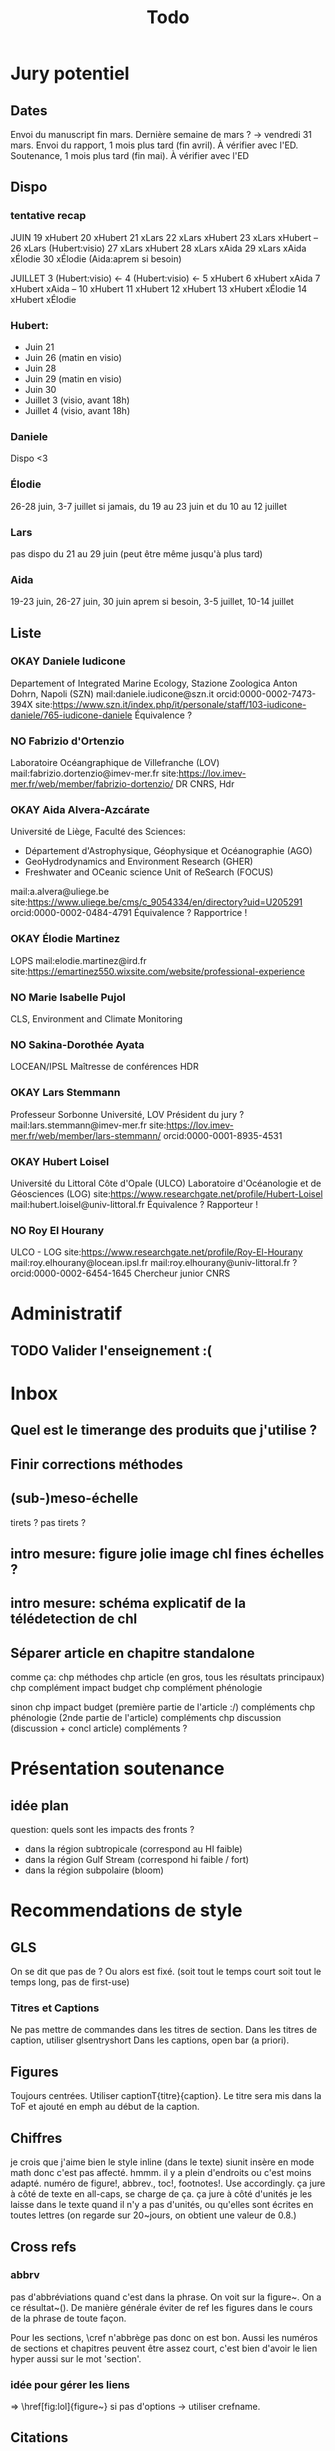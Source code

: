 #+title: Todo


* Jury potentiel
** Dates
Envoi du manuscript fin mars. Dernière semaine de mars ? -> vendredi 31 mars.
Envoi du rapport, 1 mois plus tard (fin avril). À vérifier avec l'ED.
Soutenance, 1 mois plus tard (fin mai). À vérifier avec l'ED
** Dispo

*** tentative recap
JUIN
19 xHubert
20 xHubert
21 xLars
22 xLars xHubert
23 xLars xHubert
--
26 xLars (Hubert:visio)
27 xLars xHubert
28 xLars xAida
29 xLars xAida xÉlodie
30 xÉlodie (Aida:aprem si besoin)

JUILLET
 3 (Hubert:visio) <-
 4 (Hubert:visio) <-
 5 xHubert
 6 xHubert xAida
 7 xHubert xAida
--
10 xHubert
11 xHubert
12 xHubert
13 xHubert xÉlodie
14 xHubert xÉlodie

*** Hubert:
- Juin 21
- Juin 26 (matin en visio)
- Juin 28
- Juin 29 (matin en visio)
- Juin 30
- Juillet 3 (visio, avant 18h)
- Juillet 4 (visio, avant 18h)
*** Daniele
Dispo <3
*** Élodie
26-28 juin, 3-7 juillet
si jamais, du 19 au 23 juin et du 10 au 12 juillet
*** Lars
pas dispo du 21 au 29 juin (peut être même jusqu'à plus tard)
*** Aida
19-23 juin, 26-27 juin, 30 juin aprem si besoin,
3-5 juillet, 10-14 juillet
** Liste
*** OKAY Daniele Iudicone
Departement of Integrated Marine Ecology, Stazione Zoologica Anton Dohrn, Napoli (SZN)
mail:daniele.iudicone@szn.it
orcid:0000-0002-7473-394X
site:https://www.szn.it/index.php/it/personale/staff/103-iudicone-daniele/765-iudicone-daniele
Équivalence ?
*** NO Fabrizio d'Ortenzio
Laboratoire Océangraphique de Villefranche (LOV)
mail:fabrizio.dortenzio@imev-mer.fr
site:https://lov.imev-mer.fr/web/member/fabrizio-dortenzio/
DR CNRS, Hdr
*** OKAY Aida Alvera-Azcárate
Université de Liège, Faculté des Sciences:
- Département d'Astrophysique, Géophysique et Océanographie (AGO)
- GeoHydrodynamics and Environment Research (GHER)
- Freshwater and OCeanic science Unit of ReSearch (FOCUS)
mail:a.alvera@uliege.be
site:https://www.uliege.be/cms/c_9054334/en/directory?uid=U205291
orcid:0000-0002-0484-4791
Équivalence ? Rapportrice !
*** OKAY Élodie Martinez
LOPS
mail:elodie.martinez@ird.fr
site:https://emartinez550.wixsite.com/website/professional-experience
*** NO Marie Isabelle Pujol
CLS, Environment and Climate Monitoring
*** NO Sakina-Dorothée Ayata
LOCEAN/IPSL
Maîtresse de conférences HDR
*** OKAY Lars Stemmann
Professeur Sorbonne Université, LOV
Président du jury ?
mail:lars.stemmann@imev-mer.fr
site:https://lov.imev-mer.fr/web/member/lars-stemmann/
orcid:0000-0001-8935-4531
*** OKAY Hubert Loisel
Université du Littoral Côte d'Opale (ULCO)
Laboratoire d'Océanologie et de Géosciences (LOG)
site:https://www.researchgate.net/profile/Hubert-Loisel
mail:hubert.loisel@univ-littoral.fr
Équivalence ?
Rapporteur !
*** NO Roy El Hourany
ULCO - LOG
site:https://www.researchgate.net/profile/Roy-El-Hourany
mail:roy.elhourany@locean.ipsl.fr
mail:roy.elhourany@univ-littoral.fr ?
orcid:0000-0002-6454-1645
Chercheur junior CNRS

* Administratif
** TODO Valider l'enseignement :(

* Inbox
** Quel est le timerange des produits que j'utilise ?
** Finir corrections méthodes
** (sub-)meso-échelle
tirets ? pas tirets ?
** intro mesure: figure jolie image chl fines échelles ?
** intro mesure: schéma explicatif de la télédetection de chl
** Séparer article en chapitre standalone
comme ça:
chp méthodes
chp article (en gros, tous les résultats principaux)
chp complément impact budget
chp complément phénologie

sinon
chp impact budget
    (première partie de l'article :/)
    compléments
chp phénologie
    (2nde partie de l'article)
    compléments
chp discussion
    (discussion + concl article)
    compléments ?

* Présentation soutenance
** idée plan
question: quels sont les impacts des fronts ?
- dans la région subtropicale (correspond au HI faible)
- dans la région Gulf Stream (correspond hi faible / fort)
- dans la région subpolaire (bloom)

* Recommendations de style
** GLS
On se dit que pas de \ab ?
Ou alors \ab est fixé. (soit tout le temps court soit tout le temps long, pas de first-use)
*** Titres et Captions
Ne pas mettre de commandes dans les titres de section.
Dans les titres de caption, utiliser glsentryshort
Dans les captions, open bar (a priori).
** Figures
Toujours centrées.
Utiliser captionT{titre}{caption}. Le titre sera mis dans la ToF et ajouté en emph au début de la caption.
** Chiffres
je crois que j'aime bien le style inline (dans le texte)
siunit insère en mode math donc c'est pas affecté.
hmmm. il y a plein d'endroits ou c'est moins adapté.
numéro de figure!, abbrev., toc!, footnotes!.
Use \textlf{} accordingly.
ça jure à côté de texte en all-caps, \abbrv{} se charge de ça.
ça jure à côté d'unités
je les laisse dans le texte quand il n'y a pas d'unités, ou qu'elles sont écrites en toutes lettres (on regarde sur 20~jours, on obtient une valeur de 0.8.)
** Cross refs
*** abbrv
pas d'abbréviations quand c'est dans la phrase.
On voit sur la figure~\ref{}. On a ce résultat~(\cref{}).
De manière générale éviter de ref les figures dans le cours de la phrase de toute façon.

Pour les sections, \cref n'abbrège pas donc on est bon.
Aussi les numéros de sections et chapitres peuvent être assez court, c'est bien d'avoir le lien hyper aussi sur le mot 'section'.
*** idée pour gérer les liens
\nref[figure]{fig:lol} => \href[fig:lol]{figure~\ref{fig:lol}}
si pas d'options -> utiliser crefname.
** Citations
*** Articles
use \textcite and (\cite)
\parencite (voir même \autocite) est généralement préféré, mais:
- je suis à peu près sur de conserver ce schéma
- au pire, ça se modifie sans trop de soucis avec Emacs
- a priori, je n'ai pas de différence de style entre \cite et \parencite
Et surtout, je trouve ça beaucoup plus clair dans le texte. Ça devrait m'aider à repérer les ~ manquants.
*** Datasets
use \footfullcite
*** Software
use \citesoft
** Punctuations
*** parenthèses
*** tirets en incise
use \encadra{}, ça utilise des tirets cadratins.
Si la phrase se termine par un tiret, alors utiliser \encadra*{}.
*** Tirets
Pour mettre un tiret dans un mot préférer "-. Cela permet d'avoir un mot breakable (y compris au tiret).
Pour mettre un tiret non-breakable, utiliser "~. Utile pour les acronymes notamment.
*** citations (quotations)
utiliser \guil{} pour des guillements français.
\guil*{} pour des guillements anglais (pour signaler un manque d'exactitude, les guillements des doigts quoi).
** Insertions d'anglais
Pour insérer des mots anglais préférer utiliser \eng{}. Cela change les options de biblatex et autres paquets compatibles. C'est surtout utile pour adapter le setup d'hyphenation.

Pour signaler une traduction de l'anglais utiliser \engquote{} (met l'expression entre guillemets).
** Non breaking spaces
Attention si l'élement est multiple.
les équations 2 et~3.
le truc~T de longueur 2~ou plus.
*** (cross-)references
toujours refname~\ref
avant une ref/citation seulement si en fin de paragraphe et pas dans le flow de la phrase.
On voit tel résultat~(\nref{fig:whatev}).\par
Mais: On voit sur la \nref[figure]{fig:whatev}.
Ça évite les orphelins en fin de phrases du style
#+begin_src
On voit très très bien ce résultat
(fig. 3).

#+end_src
*** Au milieu des noms
Donald~E. Knuth. Machin Van~der~Truk.
Utiliser \bname pour ça.
*** Entre un nombre et son unité
3~jours.
*** Nombre dans une phrase
~\num, ~\ang, ~\qty,...
pas quand entre parenthèses: telles valeurs (\qty{})
*** mathematical symbol à côté de son nom
l'écart"-type~\ab{std}
tel truc~\(T\)
Cela vaut pour les abbréviations \al{hi}~(\as{hi})
Autres cas: produits~L2
*** Symbole à côté de préposition
de~x, from 0 to~1, increase by~2.
Attention encore aux compositions: de u~et~v.
entre 0 et~15.
*** Équations en phrases
est égal à~2, moins que~x, pour tout~i.
*** Quand des cas sont énumérés
Sont graphés la sst~(a) et la chl~(b).
Ces cas sont (1)~isolés, (2)~rares.
*** Dans les explications de figures
quand on fait référence à qq chose sur la figure
par exemple: Est tracé la température seuil~(trait rouge).
Ça évite d'avoir un orphelin loin de sa ref.
** Énumérations
Préférer comme une phrase, avec des virgules (ou point-virgules), et un point final.
Le et final peut être omis pour plus de lisibilité si les items s'alignent.
\item a,
\item b,
\item (et) c.
** Majuscules
https://fr.wikipedia.org/wiki/Usage_des_majuscules_en_fran%C3%A7ais
*** En fr. pas de maj pour les jours de la semaine, les mois.
*** aux gentilés, mais pas aux noms de langues, ou si utilisé comme adj
c'est un Français, il parle le français
la région parisienne
*** Antonomase, pas de maj
fonction gaussienne.
*** points cardinaux, pas maj sauf si toponyme
le sud de l'Amérique, l'Amérique du Sud
l'hémisphère nord
exception: le pôle Nord
**** usage alternatif
selon certain, si cela sert à désigner une partie de la terre une majuscule est ok: hémisphère Nord, l'Atlantique Nord
Je préfère celle-ci en vrai, proche de l'anglais

* Vérifications à faire
** Spelling
** Les overfull hbox yaaay
** que les footnotes ne soient pas coupées
ça implique peut être de jouer avec les marges
** Regexps
#+begin_src
Repeated words
\<\(\w+\)\>\s-+\<\1\>

Double espaces (ceux là normalement c'est pas grave)
\>\s-\{2,\}

Espaces avant/après énumérations
\s-?([a-z])\s-?

Espaces avant commandes de cross-ref
\s-[(]?\\\(cref\|Cref|ref\)

Espaces avant inline maths
\s-[(]?\\(

Tirets normaux
[[[[:alpha:]]]]-[[[[:alpha:]]]]

Espaces avant commandes. Ajouter à l'option Linker de ChkTeX ce qu'il faut.
\parencite
\parenref

#+end_src

